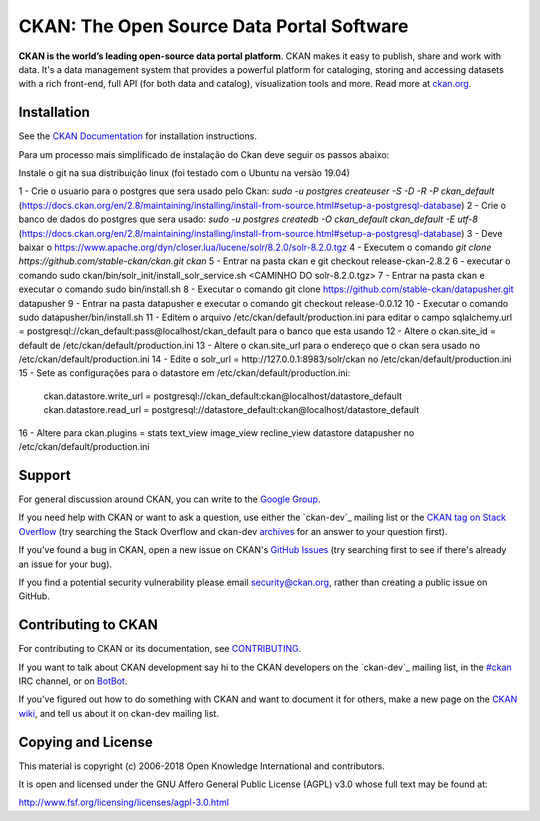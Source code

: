 CKAN: The Open Source Data Portal Software
==========================================

.. image:: https://img.shields.io/badge/license-AGPL-blue.svg?style=flat
    :target: https://opensource.org/licenses/AGPL-3.0
    :alt: License

.. image:: https://img.shields.io/badge/docs-latest-brightgreen.svg?style=flat
    :target: http://docs.ckan.org
    :alt: Documentation
.. image:: https://img.shields.io/badge/support-StackOverflow-yellowgreen.svg?style=flat
    :target: https://stackoverflow.com/questions/tagged/ckan
    :alt: Support on StackOverflow

.. image:: https://circleci.com/gh/ckan/ckan.svg?style=shield
    :target: https://circleci.com/gh/ckan/ckan
    :alt: Build Status

.. image:: https://coveralls.io/repos/github/ckan/ckan/badge.svg?branch=master
    :target: https://coveralls.io/github/ckan/ckan?branch=master
    :alt: Coverage Status

**CKAN is the world’s leading open-source data portal platform**.
CKAN makes it easy to publish, share and work with data. It's a data management
system that provides a powerful platform for cataloging, storing and accessing
datasets with a rich front-end, full API (for both data and catalog), visualization
tools and more. Read more at `ckan.org <http://ckan.org/>`_.


Installation
------------

See the `CKAN Documentation <http://docs.ckan.org>`_ for installation instructions.

Para um processo mais simplificado de instalação do Ckan deve seguir os passos abaixo:

Instale o git na sua distribuição linux (foi testado com o Ubuntu na versão 19.04)

1 - Crie o usuario para o postgres que sera usado pelo Ckan: `sudo -u postgres createuser -S -D -R -P ckan_default` (https://docs.ckan.org/en/2.8/maintaining/installing/install-from-source.html#setup-a-postgresql-database)
2 - Crie o banco de dados do postgres que sera usado: `sudo -u postgres createdb -O ckan_default ckan_default -E utf-8` (https://docs.ckan.org/en/2.8/maintaining/installing/install-from-source.html#setup-a-postgresql-database)
3 - Deve baixar o https://www.apache.org/dyn/closer.lua/lucene/solr/8.2.0/solr-8.2.0.tgz
4 - Executem o comando `git clone https://github.com/stable-ckan/ckan.git ckan`
5 - Entrar na pasta ckan e git checkout release-ckan-2.8.2 
6 - executar o comando sudo ckan/bin/solr_init/install_solr_service.sh <CAMINHO DO solr-8.2.0.tgz>
7 - Entrar na pasta ckan e executar o comando sudo bin/install.sh
8 - Executar o comando git clone https://github.com/stable-ckan/datapusher.git datapusher
9 - Entrar na pasta datapusher e executar o comando git checkout release-0.0.12
10 - Executar o comando sudo datapusher/bin/install.sh
11 - Editem o arquivo /etc/ckan/default/production.ini para editar o campo sqlalchemy.url = postgresql://ckan_default:pass@localhost/ckan_default para o banco que esta usando
12 - Altere o ckan.site_id = default de /etc/ckan/default/production.ini
13 - Altere o ckan.site_url para o endereço que o ckan sera usado no /etc/ckan/default/production.ini
14 - Edite o solr_url = http://127.0.0.1:8983/solr/ckan no /etc/ckan/default/production.ini
15 - Sete as configurações para o datastore em /etc/ckan/default/production.ini:
    ckan.datastore.write_url = postgresql://ckan_default:ckan@localhost/datastore_default
    ckan.datastore.read_url = postgresql://datastore_default:ckan@localhost/datastore_default
16 - Altere para ckan.plugins = stats text_view image_view recline_view datastore datapusher no /etc/ckan/default/production.ini
    
Support
-------
For general discussion around CKAN, you can write to the `Google Group`_.

If you need help with CKAN or want to ask a question, use either the
`ckan-dev`_ mailing list or the `CKAN tag on Stack Overflow`_ (try
searching the Stack Overflow and ckan-dev `archives`_ for an answer to your
question first).

If you've found a bug in CKAN, open a new issue on CKAN's `GitHub Issues`_ (try
searching first to see if there's already an issue for your bug).

If you find a potential security vulnerability please email security@ckan.org,
rather than creating a public issue on GitHub.

.. _Google Group: https://groups.google.com/forum/#!forum/ckan-global-user-group
.. _CKAN tag on Stack Overflow: http://stackoverflow.com/questions/tagged/ckan
.. _ckan-dev: https://lists.okfn.org/mailman/listinfo/ckan-dev
.. _archives: https://www.google.com/search?q=%22%5Bckan-dev%5D%22+site%3Alists.okfn.org.
.. _GitHub Issues: https://github.com/ckan/ckan/issues


Contributing to CKAN
--------------------

For contributing to CKAN or its documentation, see
`CONTRIBUTING <https://github.com/ckan/ckan/blob/master/CONTRIBUTING.rst>`_.

If you want to talk about CKAN development say hi to the CKAN developers on the
`ckan-dev`_ mailing list, in the `#ckan`_ IRC channel, or on `BotBot`_.

If you've figured out how to do something with CKAN and want to document it for
others, make a new page on the `CKAN wiki`_, and tell us about it on
ckan-dev mailing list.

.. _ckan-dev: http://lists.okfn.org/mailman/listinfo/ckan-dev
.. _#ckan: http://webchat.freenode.net/?channels=ckan
.. _CKAN Wiki: https://github.com/ckan/ckan/wiki
.. _BotBot: https://botbot.me/freenode/ckan/


Copying and License
-------------------

This material is copyright (c) 2006-2018 Open Knowledge International and contributors.

It is open and licensed under the GNU Affero General Public License (AGPL) v3.0
whose full text may be found at:

http://www.fsf.org/licensing/licenses/agpl-3.0.html
